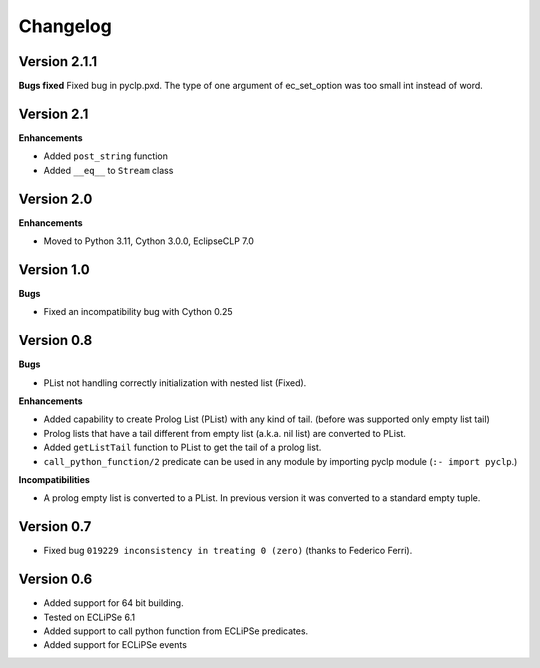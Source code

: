 Changelog
#########


Version 2.1.1
*************

**Bugs fixed**
Fixed bug in pyclp.pxd. The type of one argument of ec_set_option was too small int instead of word.


Version 2.1
***********

**Enhancements**

* Added ``post_string`` function
* Added ``__eq__`` to ``Stream`` class


Version 2.0
***********

**Enhancements**

* Moved to Python 3.11, Cython 3.0.0, EclipseCLP 7.0


Version 1.0
***********

**Bugs**

* Fixed an incompatibility bug with Cython 0.25

Version 0.8
***********

**Bugs**

* PList not handling correctly initialization with nested list (Fixed).

**Enhancements**

* Added capability to create Prolog List (PList) with any kind of tail. (before was supported only empty list tail)
* Prolog lists that have a tail different from empty list (a.k.a. nil list) are converted to PList. 
* Added ``getListTail`` function to PList to get the tail of a prolog list.
* ``call_python_function/2`` predicate can be used in any module by importing pyclp module (``:- import pyclp``.)

**Incompatibilities**

* A prolog empty list is converted to a PList. In previous version it was converted to a standard empty tuple.

Version 0.7
***********

* Fixed bug ``019229 inconsistency in treating 0 (zero)`` (thanks to Federico Ferri).


Version 0.6
***********

* Added support for 64 bit building.
* Tested on ECLiPSe 6.1
* Added support to call python function from ECLiPSe predicates.
* Added support for ECLiPSe events 
